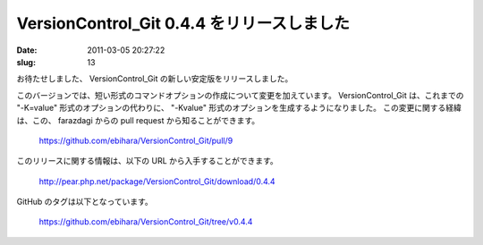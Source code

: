 ===========================================
VersionControl_Git 0.4.4 をリリースしました
===========================================

:date: 2011-03-05 20:27:22
:slug: 13

お待たせしました、 VersionControl_Git の新しい安定版をリリースしました。

このバージョンでは、短い形式のコマンドオプションの作成について変更を加えています。 VersionControl_Git は、これまでの "-K=value" 形式のオプションの代わりに、 "-Kvalue" 形式のオプションを生成するようになりました。
この変更に関する経緯は、この、 farazdagi からの pull request から知ることができます。

    https://github.com/ebihara/VersionControl_Git/pull/9

このリリースに関する情報は、以下の URL から入手することができます。

    http://pear.php.net/package/VersionControl_Git/download/0.4.4

GitHub のタグは以下となっています。

    https://github.com/ebihara/VersionControl_Git/tree/v0.4.4

